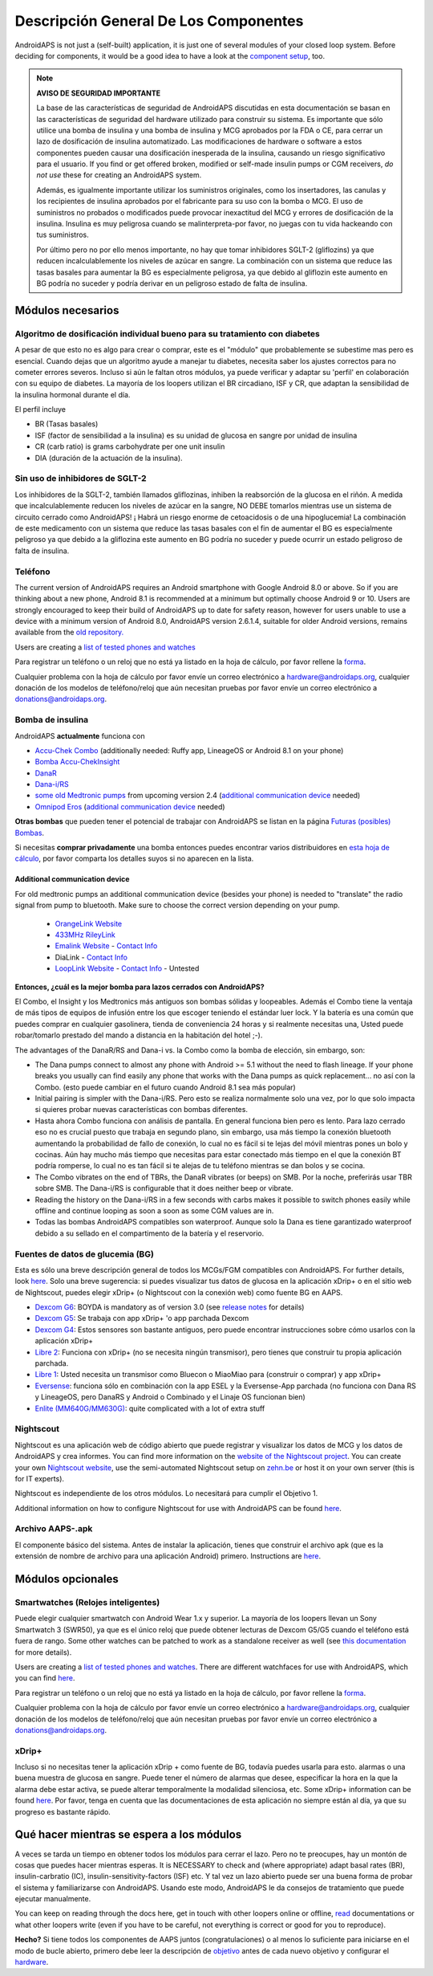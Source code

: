 Descripción General De Los Componentes 
**************************************************
AndroidAPS is not just a (self-built) application, it is just one of several modules of your closed loop system. Before deciding for components, it would be a good idea to have a look at the `component setup <../index.html#component-setup>`_, too.
   
.. imagen:: ../images/modules.png
  :alt: Components overview

.. note:: 
   **AVISO DE SEGURIDAD IMPORTANTE**

   La base de las características de seguridad de AndroidAPS discutidas en esta documentación se basan en las características de seguridad del hardware utilizado para construir su sistema. Es importante que sólo utilice una bomba de insulina y una bomba de insulina y MCG aprobados por la FDA o CE, para cerrar un lazo de dosificación de insulina automatizado. Las modificaciones de hardware o software a estos componentes pueden causar una dosificación inesperada de la insulina, causando un riesgo significativo para el usuario. If you find or get offered broken, modified or self-made insulin pumps or CGM receivers, *do not use* these for creating an AndroidAPS system.

   Además, es igualmente importante utilizar los suministros originales, como los insertadores, las canulas y los recipientes de insulina aprobados por el fabricante para su uso con la bomba o MCG. El uso de suministros no probados o modificados puede provocar inexactitud del MCG y errores de dosificación de la insulina. Insulina es muy peligrosa cuando se malinterpreta-por favor, no juegas con tu vida hackeando con tus suministros.
   
   Por último pero no por ello menos importante, no hay que tomar inhibidores SGLT-2 (gliflozins) ya que reducen incalculablemente los niveles de azúcar en sangre.  La combinación con un sistema que reduce las tasas basales para aumentar la BG es especialmente peligrosa, ya que debido al gliflozin este aumento en BG podría no suceder y podría derivar en un peligroso estado de falta de insulina.

Módulos necesarios
==================================================
Algoritmo de dosificación individual bueno para su tratamiento con diabetes
----------------------------------------------------------
A pesar de que esto no es algo para crear o comprar, este es el "módulo" que probablemente se subestime mas pero es esencial. Cuando dejas que un algoritmo ayude a manejar tu diabetes, necesita saber los ajustes correctos para no cometer errores severos.
Incluso si aún le faltan otros módulos, ya puede verificar y adaptar su 'perfil' en colaboración con su equipo de diabetes. 
La mayoría de los loopers utilizan el BR circadiano, ISF y CR, que adaptan la sensibilidad de la insulina hormonal durante el día.

El perfil incluye

* BR (Tasas basales)
* ISF (factor de sensibilidad a la insulina) es su unidad de glucosa en sangre por unidad de insulina
* CR (carb ratio) is grams carbohydrate per one unit insulin
* DIA (duración de la actuación de la insulina).

Sin uso de inhibidores de SGLT-2
--------------------------------------------------
Los inhibidores de la SGLT-2, también llamados gliflozinas, inhiben la reabsorción de la glucosa en el riñón. A medida que incalculablemente reducen los niveles de azúcar en la sangre, NO DEBE tomarlos mientras use un sistema de circuito cerrado como AndroidAPS! ¡ Habrá un riesgo enorme de cetoacidosis o de una hipoglucemia! La combinación de este medicamento con un sistema que reduce las tasas basales con el fin de aumentar el BG es especialmente peligroso ya que debido a la gliflozina este aumento en BG podría no suceder y puede ocurrir un estado peligroso de falta de insulina.

Teléfono
--------------------------------------------------
The current version of AndroidAPS requires an Android smartphone with Google Android 8.0 or above. So if you are thinking about a new phone, Android 8.1 is recommended at a minimum but optimally choose Android 9 or 10.
Users are strongly encouraged to keep their build of AndroidAPS up to date for safety reason, however for users unable to use a device with a minimum version of Android 8.0, AndroidAPS version 2.6.1.4, suitable for older Android versions, remains available from the `old repository. <https://github.com/miloskozak/androidaps>`_

Users are creating a `list of tested phones and watches <https://docs.google.com/spreadsheets/d/1gZAsN6f0gv6tkgy9EBsYl0BQNhna0RDqA9QGycAqCQc/edit?usp=sharing>`_

Para registrar un teléfono o un reloj que no está ya listado en la hoja de cálculo, por favor rellene la `forma <https://docs.google.com/forms/d/e/1FAIpQLScvmuqLTZ7MizuFBoTyVCZXuDb__jnQawEvMYtnnT9RGY6QUw/viewform>`_.

Cualquier problema con la hoja de cálculo por favor envíe un correo electrónico a `hardware@androidaps.org <mailto:hardware@androidaps.org>`_, cualquier donación de los modelos de teléfono/reloj que aún necesitan pruebas por favor envíe un correo electrónico a `donations@androidaps.org <mailto:hardware@androidaps.org>`_.

Bomba de insulina
--------------------------------------------------
AndroidAPS **actualmente** funciona con 

- `Accu-Chek Combo <../Configuration/Accu-Chek-Combo-Pump.html>`_ (additionally needed: Ruffy app, LineageOS or Android 8.1 on your phone)
- `Bomba Accu-ChekInsight <../Configuration/Accu-Chek-Insight-Pump.md>`_ 
- `DanaR <../Configuration/DanaR-Insulin-Pump.html>`_ 
- `Dana-i/RS <../Configuration/DanaRS-Insulin-Pump.html>`_
- `some old Medtronic pumps <../Configuration/MedtronicPump.html>`_ from upcoming version 2.4 (`additional communication device <../Module/module.html#additional-communication-device>`__ needed)
- `Omnipod Eros <../Configuration/OmnipodEros.html>`_ (`additional communication device <../Module/module.html#additional-communication-device>`__ needed)

**Otras bombas** que pueden tener el potencial de trabajar con AndroidAPS se listan en la página `Futuras (posibles) Bombas <../Getting-Started/Future-possible-Pump-Drivers.html>`_.

Si necesitas **comprar privadamente** una bomba entonces puedes encontrar varios distribuidores en `esta hoja de cálculo <https://drive.google.com/open?id=1CRfmmjA-0h_9nkRViP3J9FyflT9eu-a8HeMrhrKzKz0>`_, por favor comparta los detalles suyos si no aparecen en la lista.

Additional communication device
~~~~~~~~~~~~~~~~~~~~~~~~~~~~~~~~~~~~~~~~~~~~~~~~~~
For old medtronic pumps an additional communication device (besides your phone) is needed to "translate" the radio signal from pump to bluetooth. Make sure to choose the correct version depending on your pump.

   -  |OrangeLink|  `OrangeLink Website <https://getrileylink.org/product/orangelink>`_    
   -  |RileyLink| `433MHz RileyLink <https://getrileylink.org/product/rileylink433>`__
   -  |EmaLink|  `Emalink Website <https://github.com/sks01/EmaLink>`__ - `Contact Info <mailto:getemalink@gmail.com>`__  
   -  |DiaLink|  DiaLink - `Contact Info <mailto:Boshetyn@ukr.net>`__     
   -  |LoopLink|  `LoopLink Website <https://www.getlooplink.org/>`__ - `Contact Info <https://jameswedding.substack.com/>`__ - Untested

**Entonces, ¿cuál es la mejor bomba para lazos cerrados con AndroidAPS?**

El Combo, el Insight y los Medtronics más antiguos son bombas sólidas y loopeables. Además el Combo tiene la ventaja de más tipos de equipos de infusión entre los que escoger teniendo el estándar luer lock. Y la batería es una común que puedes comprar en cualquier gasolinera, tienda de conveniencia 24 horas y si realmente necesitas una, Usted puede robar/tomarlo prestado del mando a distancia en la habitación del hotel ;-).

The advantages of the DanaR/RS and Dana-i vs. la Combo como la bomba de elección, sin embargo, son:

- The Dana pumps connect to almost any phone with Android >= 5.1 without the need to flash lineage. If your phone breaks you usually can find easily any phone that works with the Dana pumps as quick replacement... no así con la Combo. (esto puede cambiar en el futuro cuando Android 8.1 sea más popular)
- Initial pairing is simpler with the Dana-i/RS. Pero esto se realiza normalmente solo una vez, por lo que solo impacta si quieres probar nuevas características con bombas diferentes.
- Hasta ahora Combo funciona con análisis de pantalla. En general funciona bien pero es lento. Para lazo cerrado eso no es crucial puesto que trabaja en segundo plano, sin embargo, usa más tiempo la conexión bluetooth aumentando la probabilidad de fallo de conexión, lo cual no es fácil si te lejas del móvil mientras pones un bolo y cocinas. Aún hay mucho más tiempo que necesitas para estar conectado más tiempo en el que la conexión BT podría romperse, lo cual no es tan fácil si te alejas de tu teléfono mientras se dan bolos y se cocina. 
- The Combo vibrates on the end of TBRs, the DanaR vibrates (or beeps) on SMB. Por la noche, preferirás usar TBR sobre SMB.  The Dana-i/RS is configurable that it does neither beep or vibrate.
- Reading the history on the Dana-i/RS in a few seconds with carbs makes it possible to switch phones easily while offline and continue looping as soon a soon as some CGM values are in.
- Todas las bombas AndroidAPS compatibles son waterproof. Aunque solo la Dana es tiene garantizado waterproof debido a su sellado en el compartimento de la batería y el reservorio. 

Fuentes de datos de glucemia (BG)
--------------------------------------------------
Esta es sólo una breve descripción general de todos los MCGs/FGM compatibles con AndroidAPS. For further details, look `here <../Configuration/BG-Source.html>`_. Solo una breve sugerencia: si puedes visualizar tus datos de glucosa en la aplicación xDrip+ o en el sitio web de Nightscout, puedes elegir xDrip+ (o Nightscout con la conexión web) como fuente BG en AAPS.

* `Dexcom G6 <../Hardware/DexcomG6.html>`_: BOYDA is mandatory as of version 3.0 (see `release notes <../Installing-AndroidAPS/Releasenotes.html#important-hints>`_ for details)
* `Dexcom G5 <../Hardware/DexcomG5.html>`_: Se trabaja con app xDrip+ 'o app parchada Dexcom
* `Dexcom G4 <../Hardware/DexcomG4.html>`_: Estos sensores son bastante antiguos, pero puede encontrar instrucciones sobre cómo usarlos con la aplicación xDrip+
* `Libre 2 <../Hardware/Libre2.html>`_: Funciona con xDrip+ (no se necesita ningún transmisor), pero tienes que construir tu propia aplicación parchada.
* `Libre 1 <../Hardware/Libre1.html>`_: Usted necesita un transmisor como Bluecon o MiaoMiao para (construir o comprar) y app xDrip+
* `Eversense <../Hardware/Eversense.html>`_: funciona sólo en combinación con la app ESEL y la Eversense-App parchada (no funciona con Dana RS y LineageOS, pero DanaRS y Android o Combinado y el Linaje OS funcionan bien)
* `Enlite (MM640G/MM630G) <../Hardware/MM640g.html>`_: quite complicated with a lot of extra stuff


Nightscout
--------------------------------------------------
Nightscout es una aplicación web de código abierto que puede registrar y visualizar los datos de MCG y los datos de AndroidAPS y crea informes. You can find more information on the `website of the Nightscout project <http://nightscout.github.io/>`_. You can create your own `Nightscout website <https://nightscout.github.io/nightscout/new_user/>`_, use the semi-automated Nightscout setup on `zehn.be <https://ns.10be.de/en/index.html>`_ or host it on your own server (this is for IT experts).

Nightscout es independiente de los otros módulos. Lo necesitará para cumplir el Objetivo 1.

Additional information on how to configure Nightscout for use with AndroidAPS can be found `here <../Installing-AndroidAPS/Nightscout.html>`__.

Archivo AAPS-.apk
--------------------------------------------------
El componente básico del sistema. Antes de instalar la aplicación, tienes que construir el archivo apk (que es la extensión de nombre de archivo para una aplicación Android) primero. Instructions are  `here <../Installing-AndroidAPS/Building-APK.html>`__.  

Módulos opcionales
==================================================
Smartwatches (Relojes inteligentes)
--------------------------------------------------
Puede elegir cualquier smartwatch con Android Wear 1.x y superior. La mayoría de los loopers llevan un Sony Smartwatch 3 (SWR50), ya que es el único reloj que puede obtener lecturas de Dexcom G5/G5 cuando el teléfono está fuera de rango. Some other watches can be patched to work as a standalone receiver as well (see `this documentation <https://github.com/NightscoutFoundation/xDrip/wiki/Patching-Android-Wear-devices-for-use-with-the-G5>`_ for more details).

Users are creating a `list of tested phones and watches <https://docs.google.com/spreadsheets/d/1gZAsN6f0gv6tkgy9EBsYl0BQNhna0RDqA9QGycAqCQc/edit?usp=sharing>`_. There are different watchfaces for use with AndroidAPS, which you can find `here <../Configuration/Watchfaces.html>`__.

Para registrar un teléfono o un reloj que no está ya listado en la hoja de cálculo, por favor rellene la `forma <https://docs.google.com/forms/d/e/1FAIpQLScvmuqLTZ7MizuFBoTyVCZXuDb__jnQawEvMYtnnT9RGY6QUw/viewform>`_.

Cualquier problema con la hoja de cálculo por favor envíe un correo electrónico a `hardware@androidaps.org <mailto:hardware@androidaps.org>`_, cualquier donación de los modelos de teléfono/reloj que aún necesitan pruebas por favor envíe un correo electrónico a `donations@androidaps.org <mailto:hardware@androidaps.org>`_.

xDrip+
--------------------------------------------------
Incluso si no necesitas tener la aplicación xDrip + como fuente de BG, todavía puedes usarla para esto. alarmas o una buena muestra de glucosa en sangre. Puede tener el número de alarmas que desee, especificar la hora en la que la alarma debe estar activa, se puede alterar temporalmente la modalidad silenciosa, etc. Some xDrip+ information can be found `here <../Configuration/xdrip.html>`__. Por favor, tenga en cuenta que las documentaciones de esta aplicación no siempre están al día, ya que su progreso es bastante rápido.
  
Qué hacer mientras se espera a los módulos
==================================================
A veces se tarda un tiempo en obtener todos los módulos para cerrar el lazo. Pero no te preocupes, hay un montón de cosas que puedes hacer mientras esperas. It is NECESSARY to check and (where appropriate) adapt basal rates (BR), insulin-carbratio (IC), insulin-sensitivity-factors (ISF) etc. Y tal vez un lazo abierto puede ser una buena forma de probar el sistema y familiarizarse con AndroidAPS. Usando este modo, AndroidAPS le da consejos de tratamiento que puede ejecutar manualmente.

You can keep on reading through the docs here, get in touch with other loopers online or offline, `read <../Where-To-Go-For-Help/Background-reading.html>`_ documentations or what other loopers write (even if you have to be careful, not everything is correct or good for you to reproduce).

**Hecho?**
Si tiene todos los componentes de AAPS juntos (congratulaciones) o al menos lo suficiente para iniciarse en el modo de bucle abierto, primero debe leer la descripción de `objetivo <../Usage/Objectives.html>`_ antes de cada nuevo objetivo y configurar el `hardware <../index.html#component-setup>`_.

..
	Image aliases resource for referencing images by name with more positioning flexibility


..
	Hardware and Software Requirements
.. |EmaLink|				image:: ../images/omnipod/EmaLink.png
.. |LoopLink|				image:: ../images/omnipod/LoopLink.png
.. |OrangeLink|			image:: ../images/omnipod/OrangeLink.png		
.. |RileyLink|				image:: ../images/omnipod/RileyLink.png
.. |DiaLink|		      image:: ../images/omnipod/DiaLink.png

